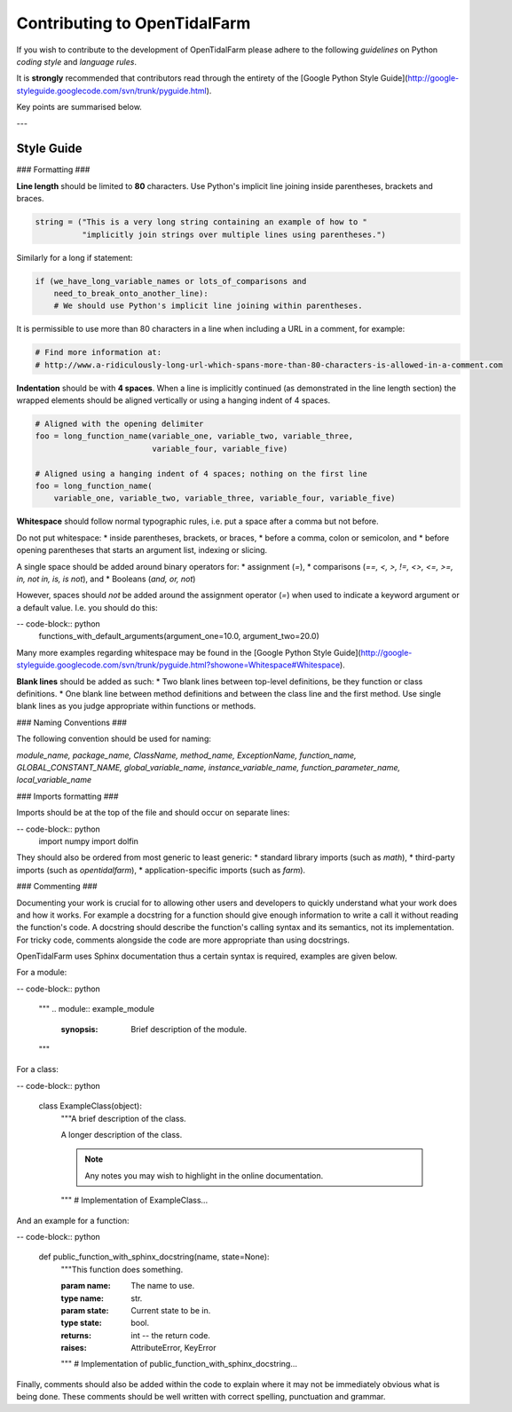 Contributing to OpenTidalFarm
=============================

If you wish to contribute to the development of OpenTidalFarm please adhere to
the following *guidelines* on Python *coding style* and *language rules*.

It is **strongly** recommended that contributors read through the entirety of
the [Google Python Style Guide](http://google-styleguide.googlecode.com/svn/trunk/pyguide.html).

Key points are summarised below.

---

Style Guide
-----------

### Formatting ###

**Line length** should be limited to **80** characters. Use Python's implicit
line joining inside parentheses, brackets and braces.

.. code-block:: python

  string = ("This is a very long string containing an example of how to "
            "implicitly join strings over multiple lines using parentheses.")

Similarly for a long if statement:

.. code-block:: python

  if (we_have_long_variable_names or lots_of_comparisons and
      need_to_break_onto_another_line):
      # We should use Python's implicit line joining within parentheses.

It is permissible to use more than 80 characters in a line when including a
URL in a comment, for example:

.. code-block:: python

  # Find more information at:
  # http://www.a-ridiculously-long-url-which-spans-more-than-80-characters-is-allowed-in-a-comment.com


**Indentation** should be with **4 spaces**. When a line is implicitly
continued (as demonstrated in the line length section) the wrapped elements
should be aligned vertically or using a hanging indent of 4 spaces.

.. code-block:: python

  # Aligned with the opening delimiter
  foo = long_function_name(variable_one, variable_two, variable_three,
                           variable_four, variable_five)

  # Aligned using a hanging indent of 4 spaces; nothing on the first line
  foo = long_function_name(
      variable_one, variable_two, variable_three, variable_four, variable_five)


**Whitespace** should follow normal typographic rules, i.e. put a space after
a comma but not before.

Do not put whitespace:
* inside parentheses, brackets, or braces,
* before a comma, colon or semicolon, and
* before opening parentheses that starts an argument list, indexing or slicing.

A single space should be added around binary operators for:
* assignment (`=`),
* comparisons (`==, <, >, !=, <>, <=, >=, in, not in, is, is not`), and
* Booleans (`and, or, not`)

However, spaces should *not* be added around the assignment operator (`=`)
when used to indicate a keyword argument or a default value. I.e. you should
do this:

-- code-block:: python
    functions_with_default_arguments(argument_one=10.0, argument_two=20.0)

Many more examples regarding whitespace may be found in the [Google Python
Style Guide](http://google-styleguide.googlecode.com/svn/trunk/pyguide.html?showone=Whitespace#Whitespace).

**Blank lines** should be added as such:
* Two blank lines between top-level definitions, be they function or class
definitions.
* One blank line between method definitions and between the class line and the
first method. Use single blank lines as you judge appropriate within functions
or methods.


### Naming Conventions ###

The following convention should be used for naming:

`module_name, package_name, ClassName, method_name, ExceptionName,
function_name, GLOBAL_CONSTANT_NAME, global_variable_name,
instance_variable_name, function_parameter_name, local_variable_name`


### Imports formatting ###

Imports should be at the top of the file and should occur on separate lines:

-- code-block:: python
  import numpy
  import dolfin

They should also be ordered from most generic to least generic:
* standard library imports (such as `math`),
* third-party imports (such as `opentidalfarm`),
* application-specific imports (such as `farm`).


### Commenting ###

Documenting your work is crucial for to allowing other users and developers to
quickly understand what your work does and how it works. For example a
docstring for a function should give enough information to write a call it
without reading the function's code. A docstring should describe the
function's calling syntax and its semantics, not its implementation. For
tricky code, comments alongside the code are more appropriate than using
docstrings.

OpenTidalFarm uses Sphinx documentation thus a certain syntax is required,
examples are given below.

For a module:

-- code-block:: python

   """
   .. module:: example_module
      :synopsis: Brief description of the module.

   """

For a class:

-- code-block:: python

    class ExampleClass(object):
        """A brief description of the class.

        A longer description of the class.

        .. note::

            Any notes you may wish to highlight in the online documentation.

        """
        # Implementation of ExampleClass...

And an example for a function:

-- code-block:: python

    def public_function_with_sphinx_docstring(name, state=None):
        """This function does something.

        :param name: The name to use.
        :type name: str.
        :param state: Current state to be in.
        :type state: bool.
        :returns:  int -- the return code.
        :raises: AttributeError, KeyError

        """
        # Implementation of public_function_with_sphinx_docstring...


Finally, comments should also be added within the code to explain where it may
not be immediately obvious what is being done. These comments should be well
written with correct spelling, punctuation and grammar.





